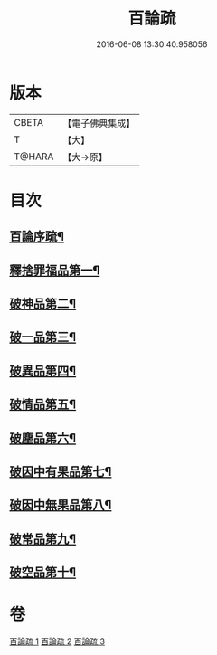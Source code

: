 #+TITLE: 百論疏 
#+DATE: 2016-06-08 13:30:40.958056

* 版本
 |     CBETA|【電子佛典集成】|
 |         T|【大】     |
 |    T@HARA|【大→原】   |

* 目次
** [[file:KR6m0013_001.txt::001-0232a3][百論序疏¶]]
** [[file:KR6m0013_001.txt::001-0238a28][釋捨罪福品第一¶]]
** [[file:KR6m0013_002.txt::002-0260a22][破神品第二¶]]
** [[file:KR6m0013_002.txt::002-0270c24][破一品第三¶]]
** [[file:KR6m0013_002.txt::002-0276b8][破異品第四¶]]
** [[file:KR6m0013_002.txt::002-0280b27][破情品第五¶]]
** [[file:KR6m0013_002.txt::002-0282c26][破塵品第六¶]]
** [[file:KR6m0013_003.txt::003-0287b5][破因中有果品第七¶]]
** [[file:KR6m0013_003.txt::003-0290b22][破因中無果品第八¶]]
** [[file:KR6m0013_003.txt::003-0294a27][破常品第九¶]]
** [[file:KR6m0013_003.txt::003-0301c6][破空品第十¶]]

* 卷
[[file:KR6m0013_001.txt][百論疏 1]]
[[file:KR6m0013_002.txt][百論疏 2]]
[[file:KR6m0013_003.txt][百論疏 3]]

